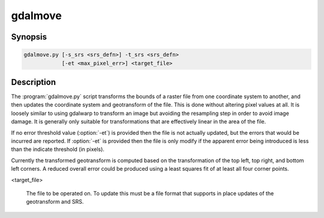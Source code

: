.. _gdalmove:

================================================================================
gdalmove
================================================================================

.. only:: html

    Transform georeferencing of raster file in place.

.. Index:: gdalmove

Synopsis
--------

.. code-block::

    gdalmove.py [-s_srs <srs_defn>] -t_srs <srs_defn>
                [-et <max_pixel_err>] <target_file>

Description
-----------

The :program:`gdalmove.py` script transforms the bounds of a raster file from
one coordinate system to another, and then updates the coordinate system and
geotransform of the file. This is done without altering pixel values at all. It
is loosely similar to using gdalwarp to transform an image but avoiding the
resampling step in order to avoid image damage. It is generally only suitable
for transformations that are effectively linear in the area of the file.

If no error threshold value (:option:`-et`) is provided then the file is not
actually updated, but the errors that would be incurred are reported. If
:option:`-et` is provided then the file is only modify if the apparent error
being introduced is less than the indicate threshold (in pixels).

Currently the transformed geotransform is computed based on the transformation
of the top left, top right, and bottom left corners. A reduced overall error
could be produced using a least squares fit of at least all four corner points.

.. option:: -s_srs <srs_defn>

    Override the coordinate system of the file with the indicated coordinate
    system definition. Optional. If not provided the source coordinate system
    is read from the source file.

.. option:: -t_srs <srs_defn>

    Defines the target coordinate system. This coordinate system will be
    written to the file after an update.

.. option:: -et <max_pixel_err>

    The error threshold (in pixels) beyond which the file will not be updated.
    If not provided no update will be applied to the file, but errors will be
    reported.

<target_file>

    The file to be operated on. To update this must be a file format that
    supports in place updates of the geotransform and SRS.
